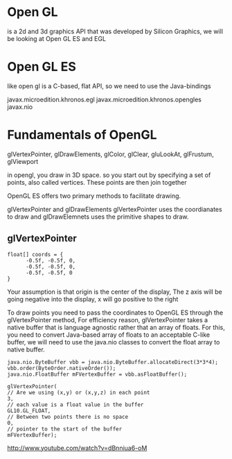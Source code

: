 
* Open GL
  is a 2d and 3d graphics API that was developed by Silicon Graphics,
  we will be looking at Open GL ES and EGL

* Open GL ES
  like open gl is a C-based, flat API, so we need to use the Java-bindings
  
  javax.microedition.khronos.egl
  javax.microedition.khronos.opengles
  javax.nio


* Fundamentals of OpenGL

  glVertexPointer, glDrawElements, glColor, glClear, gluLookAt, glFrustum, glViewport

  in opengl, you draw in 3D space. so you start out by specifying a set of points, also
  called vertices. These points are then  join together

  OpenGL ES offers two primary methods to facilitate drawing.
  
  glVertexPointer and glDrawElements
  glVertexPointer uses the coordianates to draw and glDrawElemnets uses the primitive
  shapes to draw.

** glVertexPointer
   
   #+BEGIN_EXAMPLE
   float[] coords = {
         -0.5f, -0.5f, 0,
         -0.5f, -0.5f, 0,
         -0.5f, -0.5f, 0
   }
   #+END_EXAMPLE

   Your assumption is that origin is the center of the display, The z axis will be
   going negative into the display, x will go positive to the right

   To draw points you need to pass the coordinates to OpenGL ES through the glVertexPointer
   method, For efficiency reason, glVertexPointer takes a native buffer that is language
   agnostic rather that an array of floats. For this, you need to convert Java-based
   array of floats to an acceptable C-like buffer, we will need to use the java.nio
   classes to convert the float array to native buffer.

   #+BEGIN_EXAMPLE
   java.nio.ByteBuffer vbb = java.nio.ByteBuffer.allocateDirect(3*3*4);
   vbb.order(ByteOrder.nativeOrder());
   java.nio.FloatBuffer mFVertexBuffer = vbb.asFloatBuffer();

   glVertexPointer(
   // Are we using (x,y) or (x,y,z) in each point
   3,
   // each value is a float value in the buffer
   GL10.GL_FLOAT,
   // Between two points there is no space
   0,
   // pointer to the start of the buffer
   mFVertexBuffer);   
   #+END_EXAMPLE

  

http://www.youtube.com/watch?v=dBnniua6-oM
  
  
  
